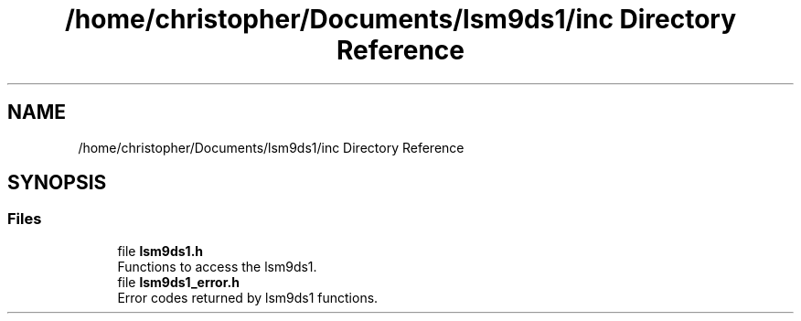 .TH "/home/christopher/Documents/lsm9ds1/inc Directory Reference" 3 "Tue Aug 27 2019" "Version 0.6.0-alpha" "LSM9DS1 Library" \" -*- nroff -*-
.ad l
.nh
.SH NAME
/home/christopher/Documents/lsm9ds1/inc Directory Reference
.SH SYNOPSIS
.br
.PP
.SS "Files"

.in +1c
.ti -1c
.RI "file \fBlsm9ds1\&.h\fP"
.br
.RI "Functions to access the lsm9ds1\&. "
.ti -1c
.RI "file \fBlsm9ds1_error\&.h\fP"
.br
.RI "Error codes returned by lsm9ds1 functions\&. "
.in -1c
